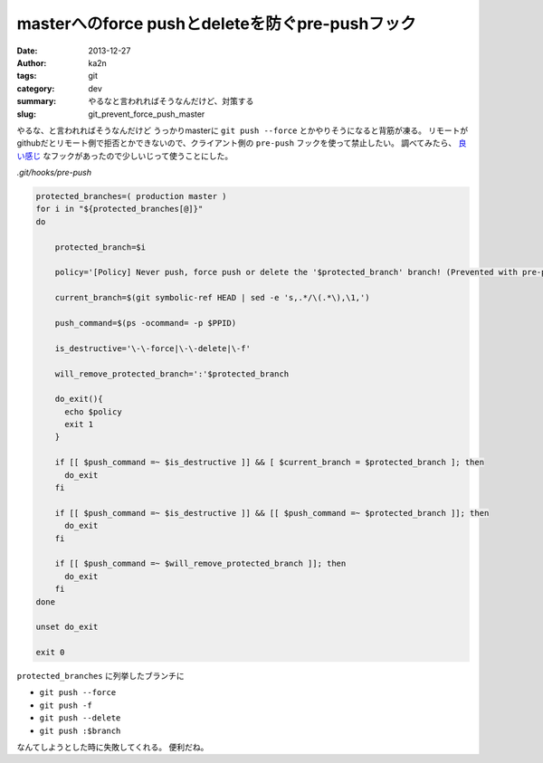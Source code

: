 masterへのforce pushとdeleteを防ぐpre-pushフック
============================================================================
:date: 2013-12-27
:author: ka2n
:tags: git
:category: dev
:summary: やるなと言われればそうなんだけど、対策する
:slug: git_prevent_force_push_master

やるな、と言われればそうなんだけど
うっかりmasterに ``git push --force`` とかやりそうになると背筋が凍る。
リモートがgithubだとリモート側で拒否とかできないので、クライアント側の ``pre-push`` フックを使って禁止したい。
調べてみたら、 `良い感じ`_ なフックがあったので少しいじって使うことにした。

`.git/hooks/pre-push`

.. code-block:: sh
    
    protected_branches=( production master )
    for i in "${protected_branches[@]}"
    do
    
        protected_branch=$i
    
        policy='[Policy] Never push, force push or delete the '$protected_branch' branch! (Prevented with pre-push hook.)'
    
        current_branch=$(git symbolic-ref HEAD | sed -e 's,.*/\(.*\),\1,')
    
        push_command=$(ps -ocommand= -p $PPID)
    
        is_destructive='\-\-force|\-\-delete|\-f'
    
        will_remove_protected_branch=':'$protected_branch
    
        do_exit(){
          echo $policy
          exit 1
        }
    
        if [[ $push_command =~ $is_destructive ]] && [ $current_branch = $protected_branch ]; then
          do_exit
        fi
    
        if [[ $push_command =~ $is_destructive ]] && [[ $push_command =~ $protected_branch ]]; then
          do_exit
        fi
    
        if [[ $push_command =~ $will_remove_protected_branch ]]; then
          do_exit
        fi
    done
    
    unset do_exit
    
    exit 0
    

``protected_branches`` に列挙したブランチに

- ``git push --force``
- ``git push -f``
- ``git push --delete``
- ``git push :$branch``

なんてしようとした時に失敗してくれる。 便利だね。

.. _`良い感じ`: https://gist.github.com/pixelhandler/5718585

